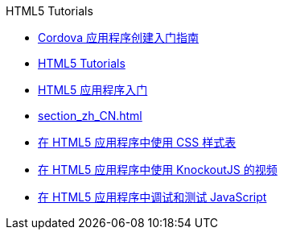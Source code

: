 // 
//     Licensed to the Apache Software Foundation (ASF) under one
//     or more contributor license agreements.  See the NOTICE file
//     distributed with this work for additional information
//     regarding copyright ownership.  The ASF licenses this file
//     to you under the Apache License, Version 2.0 (the
//     "License"); you may not use this file except in compliance
//     with the License.  You may obtain a copy of the License at
// 
//       http://www.apache.org/licenses/LICENSE-2.0
// 
//     Unless required by applicable law or agreed to in writing,
//     software distributed under the License is distributed on an
//     "AS IS" BASIS, WITHOUT WARRANTIES OR CONDITIONS OF ANY
//     KIND, either express or implied.  See the License for the
//     specific language governing permissions and limitations
//     under the License.
//

.HTML5 Tutorials
************************************************
- link:cordova-gettingstarted_zh_CN.html[Cordova 应用程序创建入门指南]
- link:index_zh_CN.html[HTML5 Tutorials]
- link:html5-gettingstarted_zh_CN.html[HTML5 应用程序入门]
- link:section_zh_CN.html[]
- link:html5-editing-css_zh_CN.html[在 HTML5 应用程序中使用 CSS 样式表]
- link:html5-knockout-screencast_zh_CN.html[在 HTML5 应用程序中使用 KnockoutJS 的视频]
- link:html5-js-support_zh_CN.html[在 HTML5 应用程序中调试和测试 JavaScript]
************************************************


